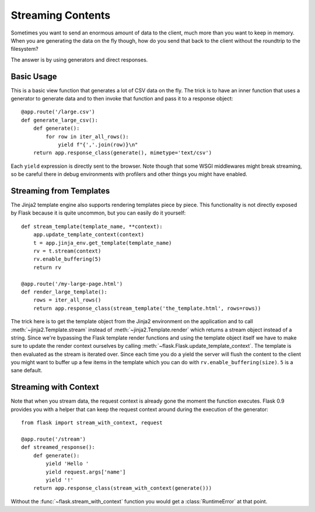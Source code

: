 Streaming Contents
==================

Sometimes you want to send an enormous amount of data to the client, much
more than you want to keep in memory.  When you are generating the data on
the fly though, how do you send that back to the client without the
roundtrip to the filesystem?

The answer is by using generators and direct responses.

Basic Usage
-----------

This is a basic view function that generates a lot of CSV data on the fly.
The trick is to have an inner function that uses a generator to generate
data and to then invoke that function and pass it to a response object::

    @app.route('/large.csv')
    def generate_large_csv():
        def generate():
            for row in iter_all_rows():
                yield f"{','.join(row)}\n"
        return app.response_class(generate(), mimetype='text/csv')

Each ``yield`` expression is directly sent to the browser.  Note though
that some WSGI middlewares might break streaming, so be careful there in
debug environments with profilers and other things you might have enabled.

Streaming from Templates
------------------------

The Jinja2 template engine also supports rendering templates piece by
piece.  This functionality is not directly exposed by Flask because it is
quite uncommon, but you can easily do it yourself::

    def stream_template(template_name, **context):
        app.update_template_context(context)
        t = app.jinja_env.get_template(template_name)
        rv = t.stream(context)
        rv.enable_buffering(5)
        return rv

    @app.route('/my-large-page.html')
    def render_large_template():
        rows = iter_all_rows()
        return app.response_class(stream_template('the_template.html', rows=rows))

The trick here is to get the template object from the Jinja2 environment
on the application and to call :meth:`~jinja2.Template.stream` instead of
:meth:`~jinja2.Template.render` which returns a stream object instead of a
string.  Since we're bypassing the Flask template render functions and
using the template object itself we have to make sure to update the render
context ourselves by calling :meth:`~flask.Flask.update_template_context`.
The template is then evaluated as the stream is iterated over.  Since each
time you do a yield the server will flush the content to the client you
might want to buffer up a few items in the template which you can do with
``rv.enable_buffering(size)``.  ``5`` is a sane default.

Streaming with Context
----------------------

.. versionadded:: 0.9

Note that when you stream data, the request context is already gone the
moment the function executes.  Flask 0.9 provides you with a helper that
can keep the request context around during the execution of the
generator::

    from flask import stream_with_context, request

    @app.route('/stream')
    def streamed_response():
        def generate():
            yield 'Hello '
            yield request.args['name']
            yield '!'
        return app.response_class(stream_with_context(generate()))

Without the :func:`~flask.stream_with_context` function you would get a
:class:`RuntimeError` at that point.
